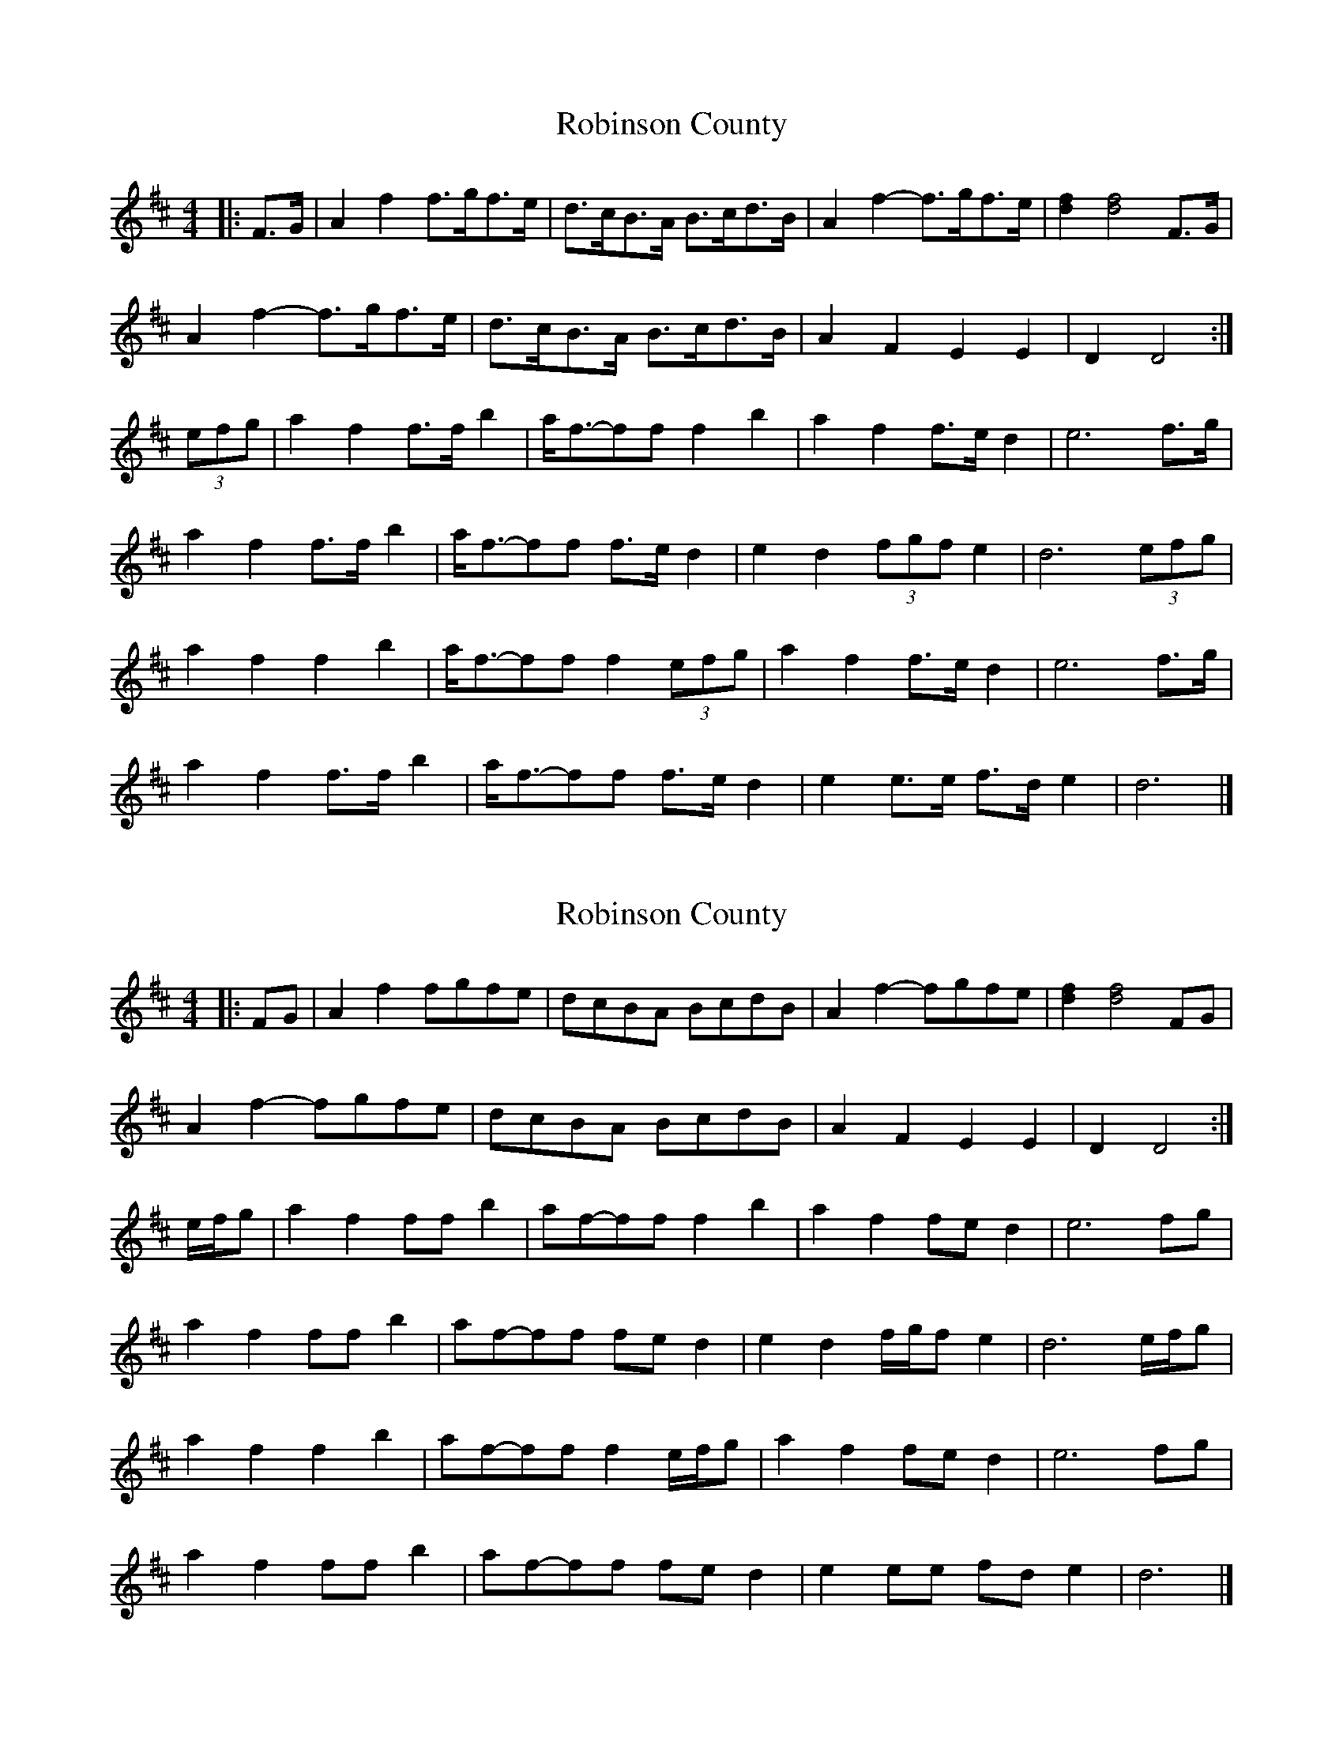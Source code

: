 X: 1
T: Robinson County
Z: ceolachan
S: https://thesession.org/tunes/8617#setting8617
R: barndance
M: 4/4
L: 1/8
K: Dmaj
|: F>G |A2 f2 f>gf>e | d>cB>A B>cd>B | A2 f2- f>gf>e | [d2f2] [d4f4] F>G |
A2 f2- f>gf>e | d>cB>A B>cd>B | A2 F2 E2 E2 | D2 D4 :|
(3efg |a2 f2 f>f b2 | a<f-ff f2 b2 | a2 f2 f>e d2 | e6 f>g |
a2 f2 f>f b2 | a<f-ff f>e d2 | e2 d2 (3fgf e2 | d6 (3efg |
a2 f2 f2 b2 | a<f-ff f2 (3efg | a2 f2 f>e d2 | e6 f>g |
a2 f2 f>f b2 | a<f-ff f>e d2 | e2 e>e f>d e2 | d6 |]
X: 2
T: Robinson County
Z: ceolachan
S: https://thesession.org/tunes/8617#setting19570
R: barndance
M: 4/4
L: 1/8
K: Dmaj
|: FG |A2 f2 fgfe | dcBA BcdB | A2 f2- fgfe | [d2f2] [d4f4] FG |
A2 f2- fgfe | dcBA BcdB | A2 F2 E2 E2 | D2 D4 :|
e/f/g |a2 f2 ff b2 | af-ff f2 b2 | a2 f2 fe d2 | e6 fg |
a2 f2 ff b2 | af-ff fe d2 | e2 d2 f/g/f e2 | d6 e/f/g |
a2 f2 f2 b2 | af-ff f2 e/f/g | a2 f2 fe d2 | e6 fg |
a2 f2 ff b2 | af-ff fe d2 | e2 ee fd e2 | d6 |]
